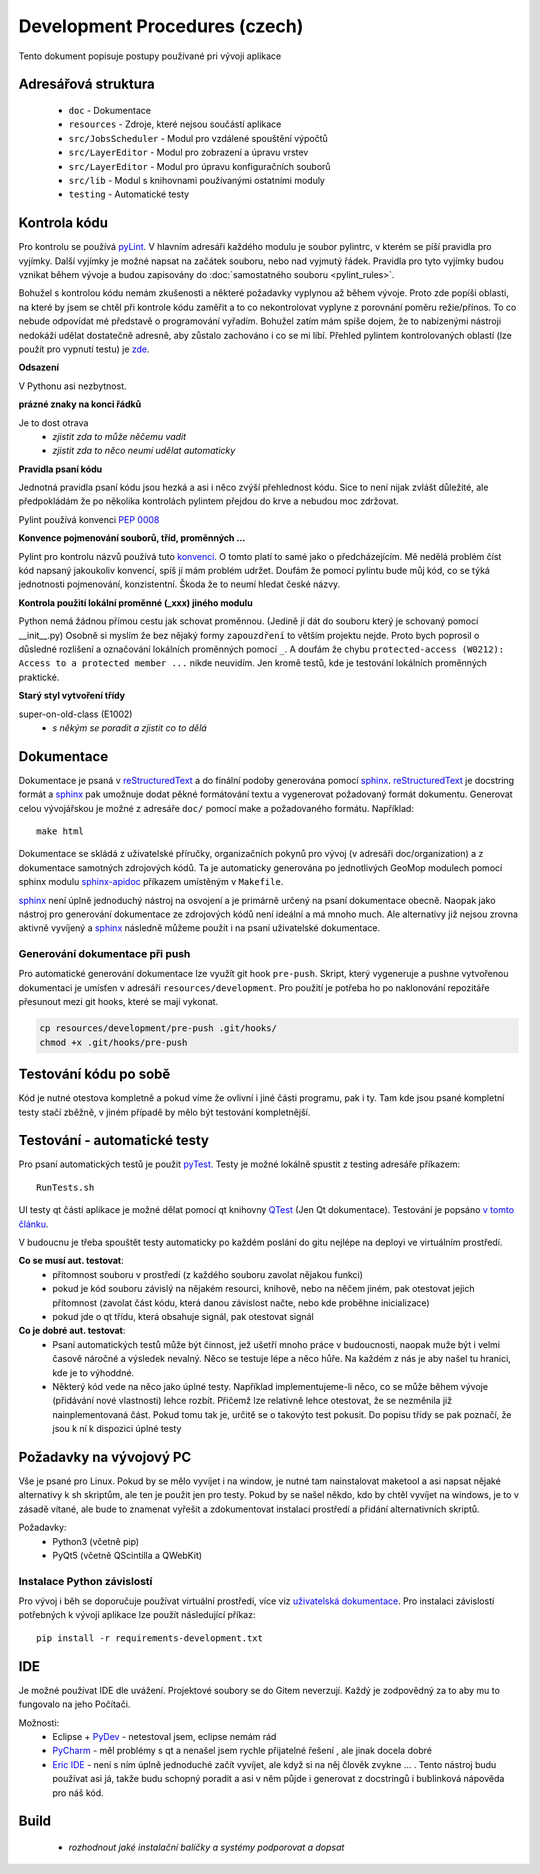 Development Procedures (czech)
==============================

Tento dokument popisuje postupy používané pri vývoji aplikace

Adresářová struktura
--------------------

  * ``doc`` - Dokumentace
  * ``resources`` - Zdroje, které nejsou součástí aplikace
  * ``src/JobsScheduler`` - Modul pro vzdálené spouštění výpočtů
  * ``src/LayerEditor`` - Modul pro zobrazení a úpravu vrstev
  * ``src/LayerEditor`` - Modul pro úpravu konfiguračních souborů
  * ``src/lib`` - Modul s knihovnami používanými ostatními moduly
  * ``testing`` - Automatické testy

Kontrola kódu
-------------
Pro kontrolu se používá `pyLint <www.pylint.org>`_. V hlavním adresáři každého 
modulu je soubor pylintrc, v kterém se píší pravidla pro vyjímky. Další vyjímky
je možné napsat na začátek souboru, nebo nad vyjmutý řádek. Pravidla pro tyto 
vyjímky budou vznikat během vývoje a budou zapisovány do :doc:`samostatného souboru 
<pylint_rules>`.

Bohužel s kontrolou kódu nemám zkušenosti a některé požadavky vyplynou až během 
vývoje. Proto zde popíši oblasti, na které by jsem se chtěl při kontrole kódu 
zaměřit a to co nekontrolovat vyplyne z porovnání poměru režie/přínos. To co
nebude odpovídat mé představě o programování vyřadím. Bohužel zatím mám spíše
dojem, že to nabízenými nástroji nedokáži udělat dostatečně adresně, aby zůstalo
zachováno i co se mi líbí. Přehled pylintem kontrolovaných oblastí (lze použít 
pro vypnutí testu) je `zde <http://docs.pylint.org/features.html>`_.

**Odsazení**

V Pythonu asi nezbytnost.

**prázné znaky na konci řádků**

Je to dost otrava
  * *zjistit zda to může něčemu vadit*
  * *zjistit zda to něco neumí udělat automaticky*

**Pravidla psaní kódu**

Jednotná pravidla psaní kódu jsou hezká a asi i něco zvýší přehlednost kódu. 
Sice to není nijak zvlášt důležité, ale předpokládám že po několika kontrolách
pylintem přejdou do krve a nebudou moc zdržovat. 

Pylint používá konvenci `PEP 0008 <https://www.python.org/dev/peps/pep-0008/>`_

**Konvence pojmenování souborů, tříd, proměnných ...**

Pylint pro kontrolu názvů používá tuto 
`konvenci <http://pylint-messages.wikidot.com/messages:c0103>`_. O tomto platí
to samé jako o předcházejícím. Mě nedělá problém číst kód napsaný jakoukoliv
konvencí, spíš jí mám problém udržet. Doufám že pomocí pylintu bude můj kód, 
co se týká jednotnosti pojmenování, konzistentní. Škoda že to neumí hledat
české názvy.

**Kontrola použití lokální proměnné (_xxx) jiného modulu**

Python nemá žádnou přímou cestu jak schovat proměnnou. (Jedině jí dát do souboru
který je schovaný pomocí __init__.py) Osobně si myslím že bez nějaký formy 
``zapouzdření`` to větším projektu nejde. Proto bych poprosil o důsledné rozlišení
a označování lokálních proměnných pomocí ``_``. A doufám že chybu
``protected-access (W0212): Access to a protected member ...`` nikde neuvidím.
Jen kromě testů, kde je testování lokálních proměnných praktické.

**Starý styl vytvoření třídy**

super-on-old-class (E1002)
  * *s někým se poradit a zjistit co to dělá*


Dokumentace
----------------------
Dokumentace je psaná v `reStructuredText <http://sphinx-doc.org/rest.html#paragraphs>`_ 
a do finální podoby generována pomocí `sphinx <http://sphinx-doc.org/index.htmls>`_.
`reStructuredText <http://sphinx-doc.org/rest.html#paragraphs>`_ je docstring formát a 
`sphinx <http://sphinx-doc.org/index.htmls>`_ pak umožnuje dodat pěkné formátování textu 
a vygenerovat požadovaný formát dokumentu. Generovat celou vývojářskou je možné
z adresáře ``doc/`` pomocí make a požadovaného formátu. Například::

  make html

Dokumentace se skládá z uživatelské příručky, organizačních pokynů pro vývoj (v adresáři
doc/organization) a z dokumentace samotných zdrojových kódů. Ta je automaticky generována po
jednotlivých GeoMop modulech pomocí sphinx modulu
`sphinx-apidoc <http://sphinx-doc.org/man/sphinx-apidoc.html>`_ příkazem umístěným v ``Makefile``.

`sphinx <http://sphinx-doc.org/index.htmls>`_ není úplně jednoduchý nástroj na osvojení a je 
primárně určený na psaní dokumentace obecně. Naopak jako nástroj pro generování dokumentace 
ze zdrojových kódů není ideální a má mnoho much. Ale alternativy již nejsou zrovna aktivně
vyvíjený a `sphinx <http://sphinx-doc.org/index.htmls>`_ následně můžeme použít i na psaní
uživatelské dokumentace.

Generování dokumentace při push
+++++++++++++++++++++++++++++++

Pro automatické generování dokumentace lze využít git hook ``pre-push``. Skript, který vygeneruje
a pushne vytvořenou dokumentaci je umísťen v adresáři ``resources/development``. Pro použití je
potřeba ho po naklonování repozitáře přesunout mezi git hooks, které se mají vykonat.

.. code-block:: bash

   cp resources/development/pre-push .git/hooks/
   chmod +x .git/hooks/pre-push

Testování kódu po sobě
----------------------

Kód je nutné otestova kompletně a pokud víme že ovlivní i jiné části programu, pak i ty.
Tam kde jsou psané kompletní testy stačí zběžně, v jiném případě by mělo být testování
kompletnější.

Testování - automatické testy
-----------------------------

Pro psaní automatických testů je použit `pyTest <http://pytest.org/latest/>`_. Testy
je možné lokálně spustit z testing adresáře příkazem::

  RunTests.sh

UI testy qt částí aplikace je možné dělat pomocí qt knihovny 
`QTest <http://doc.qt.io/qt-5/qtest.html>`_ (Jen Qt dokumentace). Testování je popsáno 
`v tomto článku <http://johnnado.com/pyqt-qtest-example/>`_.

V budoucnu je třeba spouštět testy automaticky po každém poslání do gitu nejlépe na 
deployi ve virtuálním prostředí.

**Co se musí aut. testovat**:
  * přítomnost souboru v prostředí (z každého souboru zavolat nějakou funkci)
  * pokud je kód souboru závislý na nějakém resourci, knihově, nebo na něčem jiném, pak 
    otestovat jejich přítomnost (zavolat část kódu, která danou závislost načte, nebo kde
    proběhne inicializace)
  * pokud jde o qt třídu, která obsahuje signál, pak otestovat signál

**Co je dobré aut. testovat**:
  * Psaní automatických testů může být činnost, jež ušetří mnoho práce v budoucnosti,
    naopak muže být i velmi časově náročné a výsledek nevalný. Něco se testuje lépe a
    něco hůře. Na každém z nás je aby našel tu hranici, kde je to výhoddné.
  * Některý kód vede na něco jako úplné testy. Například implementujeme-li něco, co se
    může během vývoje (přidávání nové vlastnosti) lehce rozbít. Přičemž lze relativně 
    lehce otestovat, že se nezměnila již nainplementovaná část. Pokud tomu tak je, 
    určitě se o takovýto test pokusit. Do popisu třídy se pak poznačí, že jsou k ní k
    dispozici úplné testy
  
Požadavky na vývojový PC
------------------------

Vše je psané pro Linux. Pokud by se mělo vyvíjet i na window, je nutné tam nainstalovat
maketool a asi napsat nějaké alternativy k sh skriptům, ale ten je použit jen pro testy.
Pokud by se našel někdo, kdo by chtěl vyvíjet na windows, je to v zásadě vítané, ale bude 
to znamenat vyřešit a zdokumentovat instalaci prostředí a přidání alternativních skriptů.

Požadavky:
  * Python3 (včetně pip)
  * PyQt5 (včetně QScintilla a QWebKit)

Instalace Python závislostí
+++++++++++++++++++++++++++

Pro vývoj i běh se doporučuje používat virtuální prostředí, více viz
`uživatelská dokumentace <../install/linux_installation_guide.html#virtual-environment>`_. Pro
instalaci závislostí potřebných k vývoji aplikace lze použít následující příkaz::

   pip install -r requirements-development.txt

IDE
---
Je možné používat IDE dle uvážení. Projektové soubory se do Gitem neverzují. Každý je 
zodpovědný za to aby mu to fungovalo na jeho Počítači.

Možnosti:
  * Eclipse + `PyDev <http://pydev.org/manual_101_root.html>`_ - netestoval jsem, eclipse 
    nemám rád
  * `PyCharm <https://www.jetbrains.com/pycharm/>`_ - měl problémy s qt a nenašel jsem 
    rychle přijatelné řešení , ale jinak docela dobré
  * `Eric IDE <https://www.jetbrains.com/pycharm/>`_ - není s ním úplně jednoduché začít
    vyvíjet, ale když si na něj člověk zvykne ... . Tento nástroj budu používat asi já,
    takže budu schopný poradit a asi v něm půjde i generovat z docstringů i bublinková
    nápověda pro náš kód.

Build
-----

  * *rozhodnout jaké instalační balíčky a systémy podporovat a dopsat*
